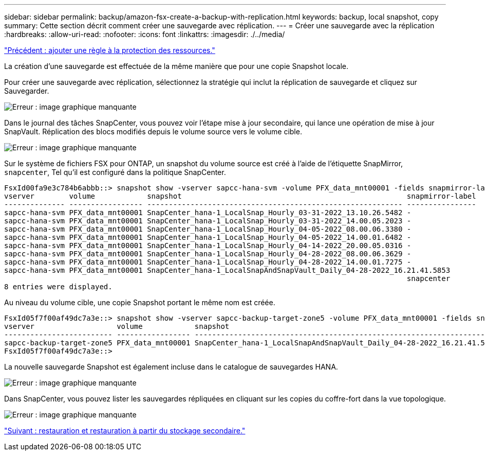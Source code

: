 ---
sidebar: sidebar 
permalink: backup/amazon-fsx-create-a-backup-with-replication.html 
keywords: backup, local snapshot, copy 
summary: Cette section décrit comment créer une sauvegarde avec réplication. 
---
= Créer une sauvegarde avec la réplication
:hardbreaks:
:allow-uri-read: 
:nofooter: 
:icons: font
:linkattrs: 
:imagesdir: ./../media/


link:amazon-fsx-add-a-policy-to-resource-protection.html["Précédent : ajouter une règle à la protection des ressources."]

La création d'une sauvegarde est effectuée de la même manière que pour une copie Snapshot locale.

Pour créer une sauvegarde avec réplication, sélectionnez la stratégie qui inclut la réplication de sauvegarde et cliquez sur Sauvegarder.

image:amazon-fsx-image88.png["Erreur : image graphique manquante"]

Dans le journal des tâches SnapCenter, vous pouvez voir l'étape mise à jour secondaire, qui lance une opération de mise à jour SnapVault. Réplication des blocs modifiés depuis le volume source vers le volume cible.

image:amazon-fsx-image89.png["Erreur : image graphique manquante"]

Sur le système de fichiers FSX pour ONTAP, un snapshot du volume source est créé à l'aide de l'étiquette SnapMirror, `snapcenter`, Tel qu'il est configuré dans la politique SnapCenter.

....
FsxId00fa9e3c784b6abbb::> snapshot show -vserver sapcc-hana-svm -volume PFX_data_mnt00001 -fields snapmirror-label
vserver        volume            snapshot                                                    snapmirror-label
-------------- ----------------- ----------------------------------------------------------- ----------------
sapcc-hana-svm PFX_data_mnt00001 SnapCenter_hana-1_LocalSnap_Hourly_03-31-2022_13.10.26.5482 -
sapcc-hana-svm PFX_data_mnt00001 SnapCenter_hana-1_LocalSnap_Hourly_03-31-2022_14.00.05.2023 -
sapcc-hana-svm PFX_data_mnt00001 SnapCenter_hana-1_LocalSnap_Hourly_04-05-2022_08.00.06.3380 -
sapcc-hana-svm PFX_data_mnt00001 SnapCenter_hana-1_LocalSnap_Hourly_04-05-2022_14.00.01.6482 -
sapcc-hana-svm PFX_data_mnt00001 SnapCenter_hana-1_LocalSnap_Hourly_04-14-2022_20.00.05.0316 -
sapcc-hana-svm PFX_data_mnt00001 SnapCenter_hana-1_LocalSnap_Hourly_04-28-2022_08.00.06.3629 -
sapcc-hana-svm PFX_data_mnt00001 SnapCenter_hana-1_LocalSnap_Hourly_04-28-2022_14.00.01.7275 -
sapcc-hana-svm PFX_data_mnt00001 SnapCenter_hana-1_LocalSnapAndSnapVault_Daily_04-28-2022_16.21.41.5853
                                                                                             snapcenter
8 entries were displayed.
....
Au niveau du volume cible, une copie Snapshot portant le même nom est créée.

....
FsxId05f7f00af49dc7a3e::> snapshot show -vserver sapcc-backup-target-zone5 -volume PFX_data_mnt00001 -fields snapmirror-label
vserver                   volume            snapshot                                                               snapmirror-label
------------------------- ----------------- ---------------------------------------------------------------------- ----------------
sapcc-backup-target-zone5 PFX_data_mnt00001 SnapCenter_hana-1_LocalSnapAndSnapVault_Daily_04-28-2022_16.21.41.5853 snapcenter
FsxId05f7f00af49dc7a3e::>
....
La nouvelle sauvegarde Snapshot est également incluse dans le catalogue de sauvegardes HANA.

image:amazon-fsx-image90.png["Erreur : image graphique manquante"]

Dans SnapCenter, vous pouvez lister les sauvegardes répliquées en cliquant sur les copies du coffre-fort dans la vue topologique.

image:amazon-fsx-image91.png["Erreur : image graphique manquante"]

link:amazon-fsx-restore-and-recover-from-secondary-storage.html["Suivant : restauration et restauration à partir du stockage secondaire."]
